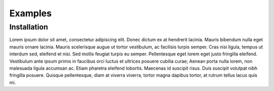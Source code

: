 Examples
===============

Installation
------------
Lorem ipsum dolor sit amet, consectetur adipiscing elit. Donec dictum ex at hendrerit lacinia. Mauris bibendum nulla eget mauris ornare lacinia. Mauris scelerisque augue ut tortor vestibulum, ac facilisis turpis semper. Cras nisi ligula, tempus ut interdum sed, eleifend et nisi. Sed mollis feugiat turpis eu semper. Pellentesque eget lorem eget justo fringilla eleifend. Vestibulum ante ipsum primis in faucibus orci luctus et ultrices posuere cubilia curae; Aenean porta nulla lorem, non malesuada ligula accumsan ac. Etiam pharetra eleifend lobortis. Maecenas id suscipit risus. Duis suscipit volutpat nibh fringilla posuere. Quisque pellentesque, diam at viverra viverra, tortor magna dapibus tortor, at rutrum tellus lacus quis mi.